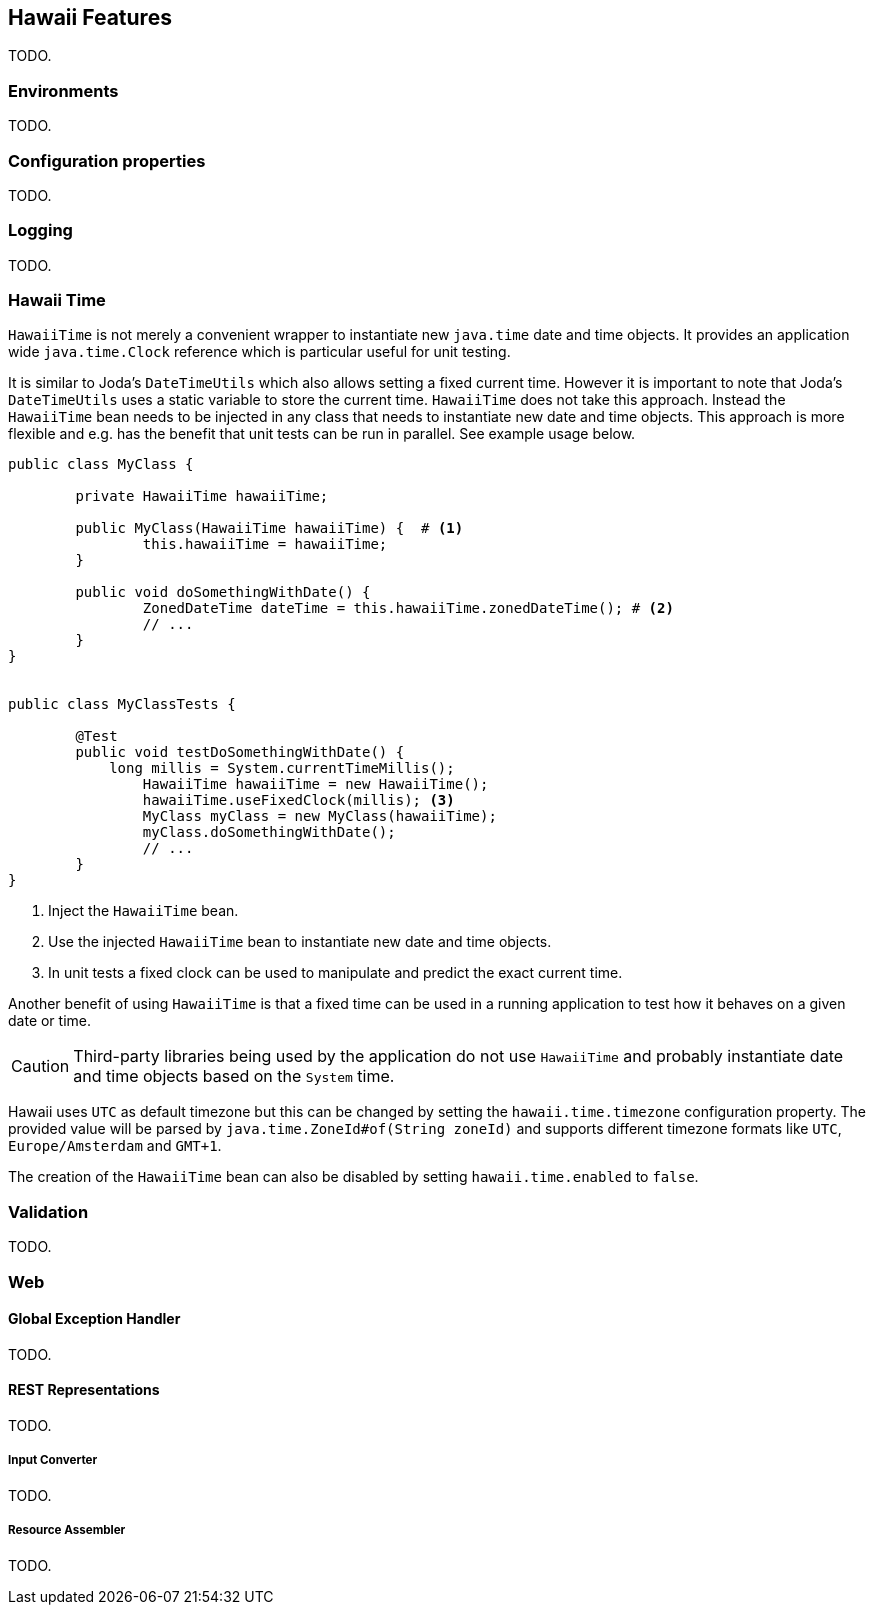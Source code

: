 [[features]]
== Hawaii Features

TODO.

[[features-environments]]
=== Environments

TODO.

[[features-configuration-properties]]
=== Configuration properties

TODO.

[[features-logging]]
=== Logging

TODO.

[[features-hawaii-time]]
=== Hawaii Time

`HawaiiTime` is not merely a convenient wrapper to instantiate new `java.time` date and time objects.
It provides an application wide `java.time.Clock` reference which is particular useful for unit testing.

It is similar to Joda's `DateTimeUtils` which also allows setting a fixed current time.
However it is important to note that Joda's `DateTimeUtils` uses a static variable to store the current time.
`HawaiiTime` does not take this approach. Instead the `HawaiiTime` bean needs to be injected in any class that needs to
instantiate new date and time objects. This approach is more flexible and e.g. has the benefit that unit tests can be
run in parallel. See example usage below.

[source,java,indent=0]
----
	public class MyClass {

		private HawaiiTime hawaiiTime;

		public MyClass(HawaiiTime hawaiiTime) {  # <1>
			this.hawaiiTime = hawaiiTime;
		}

		public void doSomethingWithDate() {
			ZonedDateTime dateTime = this.hawaiiTime.zonedDateTime(); # <2>
			// ...
		}
	}


	public class MyClassTests {

		@Test
		public void testDoSomethingWithDate() {
		    long millis = System.currentTimeMillis();
			HawaiiTime hawaiiTime = new HawaiiTime();
			hawaiiTime.useFixedClock(millis); <3>
			MyClass myClass = new MyClass(hawaiiTime);
			myClass.doSomethingWithDate();
			// ...
		}
	}
----
<1> Inject the `HawaiiTime` bean.
<2> Use the injected `HawaiiTime` bean to instantiate new date and time objects.
<3> In unit tests a fixed clock can be used to manipulate and predict the exact current time.

Another benefit of using `HawaiiTime` is that a fixed time can be used in a running application
to test how it behaves on a given date or time.

CAUTION: Third-party libraries being used by the application do not use `HawaiiTime` and probably
instantiate date and time objects based on the `System` time.

Hawaii uses `UTC` as default timezone but this can be changed by setting the `hawaii.time.timezone`
configuration property. The provided value will be parsed by `java.time.ZoneId#of(String zoneId)`
and supports different timezone formats like `UTC`, `Europe/Amsterdam` and `GMT+1`.

The creation of the `HawaiiTime` bean can also be disabled by setting `hawaii.time.enabled` to `false`.

[[features-validation]]
=== Validation

TODO.

[[features-web]]
=== Web

[[features-web-global-exception-handler]]
==== Global Exception Handler

TODO.

[[features-web-rest-representations]]
==== REST Representations

TODO.

[[features-web-rest-representations-input-converter]]
===== Input Converter

TODO.

[[features-web-rest-representations-resource-assembler]]
===== Resource Assembler

TODO.
